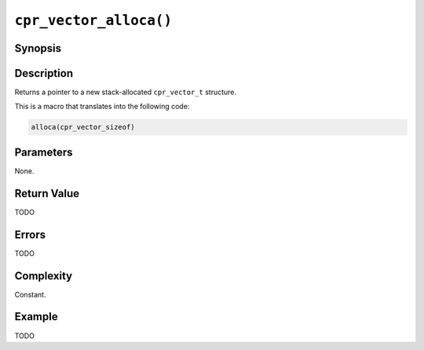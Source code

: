 ``cpr_vector_alloca()``
=======================

Synopsis
--------

.. describe:: #include <cpr/unsafe.h>
.. describe:: #include <cpr/vector.h>

.. c:function:: cpr_vector_t* cpr_vector_alloca(void)

Description
-----------

Returns a pointer to a new stack-allocated ``cpr_vector_t`` structure.

This is a macro that translates into the following code:

.. code-block:: c

   alloca(cpr_vector_sizeof)

Parameters
----------

None.

Return Value
------------

TODO

Errors
------

TODO

Complexity
----------

Constant.

Example
-------

TODO
